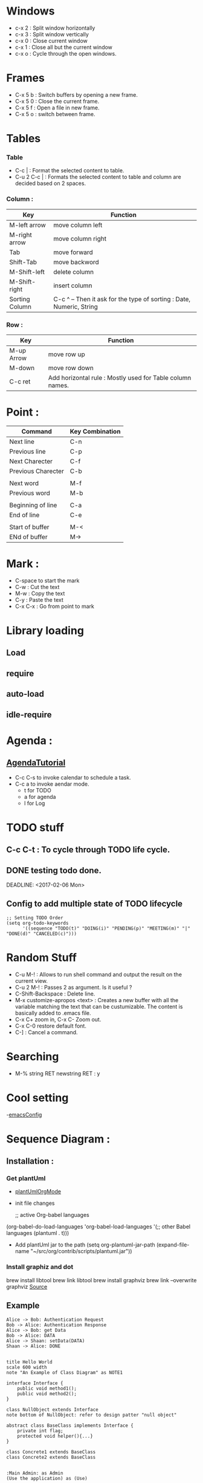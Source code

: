 * Windows
  - c-x 2 : Split window horizontally
  - c-x 3 : Split window vertically
  - c-x 0 : Close current window
  - c-x 1 : Close all but the current window
  - c-x o : Cycle through the open windows.
* Frames
  - C-x 5 b : Switch buffers by opening a new frame.
  - C-x 5 0 : Close the current frame.
  - C-x 5 f : Open a file in new frame.
  - C-x 5 o : switch between frame.
* Tables
*** Table
    - C-c | : Format the selected content to table.
    - C-u 2 C-c | : Formats the selected content to table and column are decided based on 2 spaces.
*** Column :
    #+ATTR_HTML: :border 2 :rules all :frame border
    | Key            | Function                                                             |
    |----------------+----------------------------------------------------------------------|
    | M-left arrow   | move column left                                                     |
    | M-right arrow  | move column right                                                    |
    | Tab            | move forward                                                         |
    | Shift-Tab      | move backword                                                        |
    | M-Shift-left   | delete column                                                        |
    | M-Shift-right  | insert column                                                        |
    | Sorting Column | C-c ^ -- Then it ask for the type of sorting : Date, Numeric, String |
*** Row :
    #+ATTR_HTML: :border 2 :rules all :frame border
    | Key        | Function                                                  |
    |------------+-----------------------------------------------------------|
    | M-up Arrow | move row up                                               |
    | M-down     | move row down                                             |
    | C-c ret    | Add horizontal rule : Mostly used for Table column names. |
* Point :
#+ATTR_HTML: :border 2 :rules all :frame border
| Command            | Key Combination |
|--------------------+-----------------|
| Next line          | C-n             |
| Previous line      | C-p             |
| Next Charecter     | C-f             |
| Previous Charecter | C-b             |
|                    |                 |
| Next word          | M-f             |
| Previous word      | M-b             |
|                    |                 |
| Beginning of line  | C-a             |
| End of line        | C-e             |
|                    |                 |
| Start of buffer    | M-<             |
| ENd of buffer      | M->             |

* Mark :
  - C-space to start the mark
  - C-w : Cut the text
  - M-w : Copy the text
  - C-y : Paste the text
  - C-x C-x : Go from point to mark

* Library loading
** Load
** require
** auto-load
** idle-require
* Agenda :
** [[http://orgmode.org/worg/org-tutorials/orgtutorial_dto.html][AgendaTutorial]]
   - C-c C-s to invoke calendar to schedule a task.
   - C-c a to invoke aendar mode.
     - t for TODO
     - a for agenda
     - l for Log
* TODO stuff
** C-c C-t : To cycle through TODO life cycle.
** DONE testing todo done.
   CLOSED: [2017-02-06 Mon 10:57]
   DEADLINE: <2017-02-06 Mon>
** Config to add multiple state of TODO lifecycle

#+begin_src
;; Setting TODO Order
(setq org-todo-keywords
      '((sequence "TODO(t)" "DOING(i)" "PENDING(p)" "MEETING(m)" "|" "DONE(d)" "CANCELED(c)")))
#+end_src

* Random Stuff
  - C-u M-! : Allows to run shell command and output the result on the current view.
  - C-u 2 M-! : Passes 2 as argument. Is it useful ?
  - C-Shift-Backspace : Delete line.
  - M-x customize-apropos <text> : Creates a new buffer with all the variable matching the text that can be custumizable. The content is basically added to .emacs file.
  - C-x C+ zoom in, C-x C- Zoom out.
  - C-x C-0 restore default font.
  - C-] : Cancel a command.
* Searching
  - M-% string RET newstring RET : y
* Cool setting
  -[[https://zeekat.nl/articles/making-emacs-work-for-me.html#sec-10-6][emacsConfig]]
* Sequence Diagram :
** Installation :
*** Get plantUml
    - [[http://eschulte.github.io/babel-dev/DONE-integrate-plantuml-support.html][plantUmlOrgMode]]
    - init file changes

      ;; active Org-babel languages
    (org-babel-do-load-languages
    'org-babel-load-languages
    '(;; other Babel languages
    (plantuml . t)))

    - Add plantUml jar to the path
      (setq org-plantuml-jar-path
      (expand-file-name "~/src/org/contrib/scripts/plantuml.jar"))
*** Install graphiz and dot
    brew install libtool
    brew link libtool
    brew install graphviz
    brew link --overwrite graphviz
    [[http://plantuml.com/graphviz-dot][Source]]
** Example
#+begin_src plantuml :file tryout.png
  Alice -> Bob: Authentication Request
  Bob -> Alice: Authentication Response
  Alice -> Bob: get Data
  Bob -> Alice: DATA
  Alice -> Shaan: setData(DATA)
  Shaan -> Alice: DONE
#+end_src

#+begin_src plantuml :file tryout1.png

title Hello World
scale 600 width
note "An Example of Class Diagram" as NOTE1

interface Interface {
    public void method1();
    public void method2();
}

class NullObject extends Interface
note bottom of NullObject: refer to design patter "null object"

abstract class BaseClass implements Interface {
    private int flag;
    protected void helper(){...}
}

class Concrete1 extends BaseClass
class Concrete2 extends BaseClass

#+end_src

#+begin_src plantuml :file tryout3.png
:Main Admin: as Admin
(Use the application) as (Use)

User -> (Start)
User --> (Use)

Admin ---> (Use)

note right of Admin : This is an example.

note right of (Use)
  A note can also
  be on several lines
end note

note "This note is connected\nto several objects." as N2
(Start) .. N2
N2 .. (Use)
#+end_src

* Table Export
  - HTML : C-c + C-e -- h-o
  - PDF : C- + C-e   -- l-o
* Checklist
  - Checkilst Testing [2/4]
    - [X] item1
    - [X] item2
    - [ ] item4
    - [ ] item4

  - Checklist Testing 2 [66%]
    - [X] item1
    - [X] item2
    - [ ] item3

 #+ATTR_HTML: :border 2 :rules all :frame border
 | Command       | What it does ?                        |
 |---------------+---------------------------------------|
 | M+Shift+Enter | to add a new                          |
 | C-c C-c       | To mark the task complete             |
 | / C-c C-c     | At the top line to show task complete |
 | % C-c C-c     | Shows in percentage                   |
* Resources:
These are some of the awesome people who were kind enough to share there knowledge. Please like and share their videos if you like.
- [[https://www.youtube.com/user/rpdillon/videos][Hack Emacs By Rick Dillon]]
- [[https://www.youtube.com/channel/UCfbGTpcJyEOMwKP-eYz3_fg][Rainer Konig]]
- [[https://www.youtube.com/watch?v=SzA2YODtgK4][Getting Started With Org-mode]]

If I missed any other reference, please do let me know.
